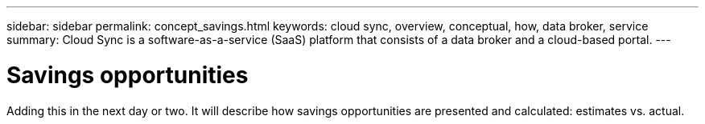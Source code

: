 ---
sidebar: sidebar
permalink: concept_savings.html
keywords: cloud sync, overview, conceptual, how, data broker, service
summary: Cloud Sync is a software-as-a-service (SaaS) platform that consists of a data broker and a cloud-based portal.
---

= Savings opportunities
:hardbreaks:
:nofooter:
:icons: font
:linkattrs:
:imagesdir: ./media/

[.lead]
Adding this in the next day or two. It will describe how savings opportunities are presented and calculated: estimates vs. actual.
